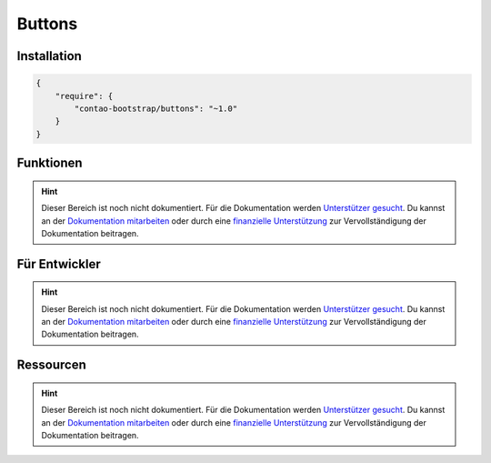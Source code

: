 
Buttons
=======

Installation
------------

.. code-block:: javascript

    {
        "require": {
            "contao-bootstrap/buttons": "~1.0"
        }
    }

Funktionen
----------

.. hint:: Dieser Bereich ist noch nicht dokumentiert. Für die Dokumentation werden `Unterstützer gesucht`_. Du kannst an
   der `Dokumentation mitarbeiten`_ oder durch eine `finanzielle Unterstützung`_ zur Vervollständigung der Dokumentation
   beitragen.


Für Entwickler
--------------

.. hint:: Dieser Bereich ist noch nicht dokumentiert. Für die Dokumentation werden `Unterstützer gesucht`_. Du kannst an
   der `Dokumentation mitarbeiten`_ oder durch eine `finanzielle Unterstützung`_ zur Vervollständigung der Dokumentation
   beitragen.

Ressourcen
----------

.. hint:: Dieser Bereich ist noch nicht dokumentiert. Für die Dokumentation werden `Unterstützer gesucht`_. Du kannst an
   der `Dokumentation mitarbeiten`_ oder durch eine `finanzielle Unterstützung`_ zur Vervollständigung der Dokumentation
   beitragen.


.. _`Unterstützer gesucht`: https://community.contao.org/de/showthread.php?55822-Contao-Bootstrap-Dokumentation
.. _`Dokumentation mitarbeiten`: https://github.com/contao-bootstrap/docs
.. _`finanzielle Unterstützung`: http://contao-bootstrap.netzmacht.de/unterstuetzen.html
